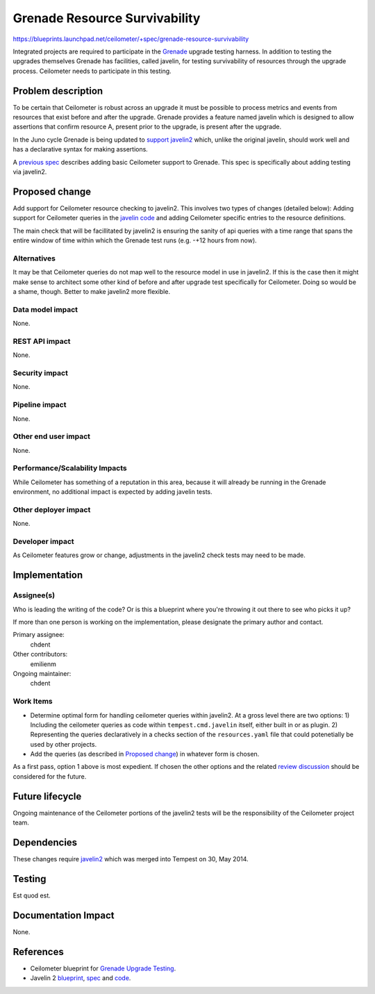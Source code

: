 
..
 This work is licensed under a Creative Commons Attribution 3.0 Unported
 License.

 http://creativecommons.org/licenses/by/3.0/legalcode

==============================
Grenade Resource Survivability
==============================

https://blueprints.launchpad.net/ceilometer/+spec/grenade-resource-survivability

Integrated projects are required to participate in the `Grenade`_ upgrade
testing harness. In addition to testing the upgrades themselves Grenade has
facilities, called javelin, for testing survivability of resources through the
upgrade process. Ceilometer needs to participate in this testing.

.. _grenade: https://github.com/openstack-dev/grenade

Problem description
===================

To be certain that Ceilometer is robust across an upgrade it must be possible
to process metrics and events from resources that exist before and after
the upgrade. Grenade provides a feature named javelin which is designed
to allow assertions that confirm resource A, present prior to the upgrade,
is present after the upgrade.

In the Juno cycle Grenade is being updated to `support javelin2`_ which, unlike
the original javelin, should work well and has a declarative syntax for making
assertions.

A `previous spec`_ describes adding basic Ceilometer support to Grenade. This
spec is specifically about adding testing via javelin2.

.. _support javelin2: https://review.openstack.org/#/c/96445/
.. _previous spec: https://github.com/openstack/ceilometer-specs/blob/master/specs/juno/grenade-upgrade-testing.rst

Proposed change
===============

Add support for Ceilometer resource checking to javelin2. This involves two
types of changes (detailed below): Adding support for Ceilometer queries in
the `javelin code`_ and adding Ceilometer specific entries to the resource
definitions.

The main check that will be facillitated by javelin2 is ensuring the sanity of
api queries with a time range that spans the entire window of time within which
the Grenade test runs (e.g. -+12 hours from now).

.. _javelin code: https://github.com/openstack/tempest/blob/master/tempest/cmd/javelin.py

Alternatives
------------

It may be that Ceilometer queries do not map well to the resource model in use
in javelin2. If this is the case then it might make sense to architect some
other kind of before and after upgrade test specifically for Ceilometer. Doing
so would be a shame, though. Better to make javelin2 more flexible.

Data model impact
-----------------

None.

REST API impact
---------------

None.

Security impact
---------------

None.

Pipeline impact
---------------

None.

Other end user impact
---------------------

None.

Performance/Scalability Impacts
-------------------------------

While Ceilometer has something of a reputation in this area, because it will
already be running in the Grenade environment, no additional impact is expected
by adding javelin tests.

Other deployer impact
---------------------

None.

Developer impact
----------------

As Ceilometer features grow or change, adjustments in the javelin2 check tests
may need to be made.

Implementation
==============

Assignee(s)
-----------

Who is leading the writing of the code? Or is this a blueprint where you're
throwing it out there to see who picks it up?

If more than one person is working on the implementation, please designate the
primary author and contact.

Primary assignee:
  chdent

Other contributors:
  emilienm

Ongoing maintainer:
  chdent

Work Items
----------

* Determine optimal form for handling ceilometer queries within javelin2. At a
  gross level there are two options: 1) Including the ceilometer queries as
  code within ``tempest.cmd.javelin`` itself, either built in or as plugin.
  2) Representing the queries declaratively in a checks section of the
  ``resources.yaml`` file that could potenetially be used by other projects.

* Add the queries (as described in `Proposed change`_) in whatever form is
  chosen.

As a first pass, option 1 above is most expedient. If chosen the other options
and the related `review discussion`_ should be considered for the future.

.. _review discussion: https://review.openstack.org/#/c/100575/

Future lifecycle
================

Ongoing maintenance of the Ceilometer portions of the javelin2 tests will be
the responsibility of the Ceilometer project team.

Dependencies
============

These changes require `javelin2`_ which was merged into Tempest on 30, May
2014.

.. _javelin2: https://blueprints.launchpad.net/tempest/+spec/javelin2


Testing
=======

Est quod est.

Documentation Impact
====================

None.

References
==========

* Ceilometer blueprint for `Grenade Upgrade Testing`_.
* Javelin 2 `blueprint`_, `spec`_ and `code`_.

.. _Grenade Upgrade Testing: https://blueprints.launchpad.net/ceilometer/+spec/grenade-upgrade-testing
.. _blueprint: https://blueprints.launchpad.net/tempest/+spec/javelin2
.. _spec: https://review.openstack.org/#/c/96445
.. _code: https://github.com/openstack/tempest/blob/master/tempest/cmd/javelin.py
